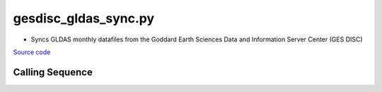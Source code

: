 =====================
gesdisc_gldas_sync.py
=====================

- Syncs GLDAS monthly datafiles from the Goddard Earth Sciences Data and Information Server Center (GES DISC)

`Source code`__

.. __: https://github.com/tsutterley/model-harmonics/blob/main/GLDAS/gesdisc_gldas_sync.py

Calling Sequence
################

.. argparse::
    :filename: gesdisc_gldas_sync.py
    :func: arguments
    :prog: gesdisc_gldas_sync.py
    :nodescription:
    :nodefault:

    model : @after
        * ``'CLM'``: GLDAS Common Land Model
        * ``'CLSM'``: GLDAS Catchment Land Surface Model
        * ``'MOS'``: GLDAS Mosaic model
        * ``'NOAH'``: GLDAS Noah model
        * ``'VIC'``: GLDAS Variable Infiltration Capacity model

    --spacing -S : @after
        * ``'10'``: 1.0 degrees latitude/longitude
        * ``'025'``: 0.25 degrees latitude/longitude

    --temporal -T : @after
        * ``'M'``: Monthly
        * ``'3H'``: 3-hourly
